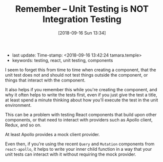 #+TITLE: Remember -- Unit Testing is NOT Integration Testing
#+DATE: [2018-09-16 Sun 13:34]

- last update: Time-stamp: <2018-09-16 13:42:24 tamara.temple>
- keywords: testing, react, unit testing, components

I seem to forget this from time to time when creating a component, that the unit test does not and should not test things outside the component, or things that interact with the component.

It also helps if you remember this while you're creating the component, and why it often helps to write the tests first, even if you just give the test a title, at least spend a minute thinking about how you'll execute the test in the unit environment.

This can be a problem with testing React components that build upon other components, or that need to interact with providers such as Apollo client, Redux, and so on.

At least Apollo provides a mock client provider.

Even then, if you're using the recent ~Query~ and ~Mutation~ components from ~react-apollo~, it helps to write your inner child function in a way that your unit tests can interact with it without requiring the mock provider.
